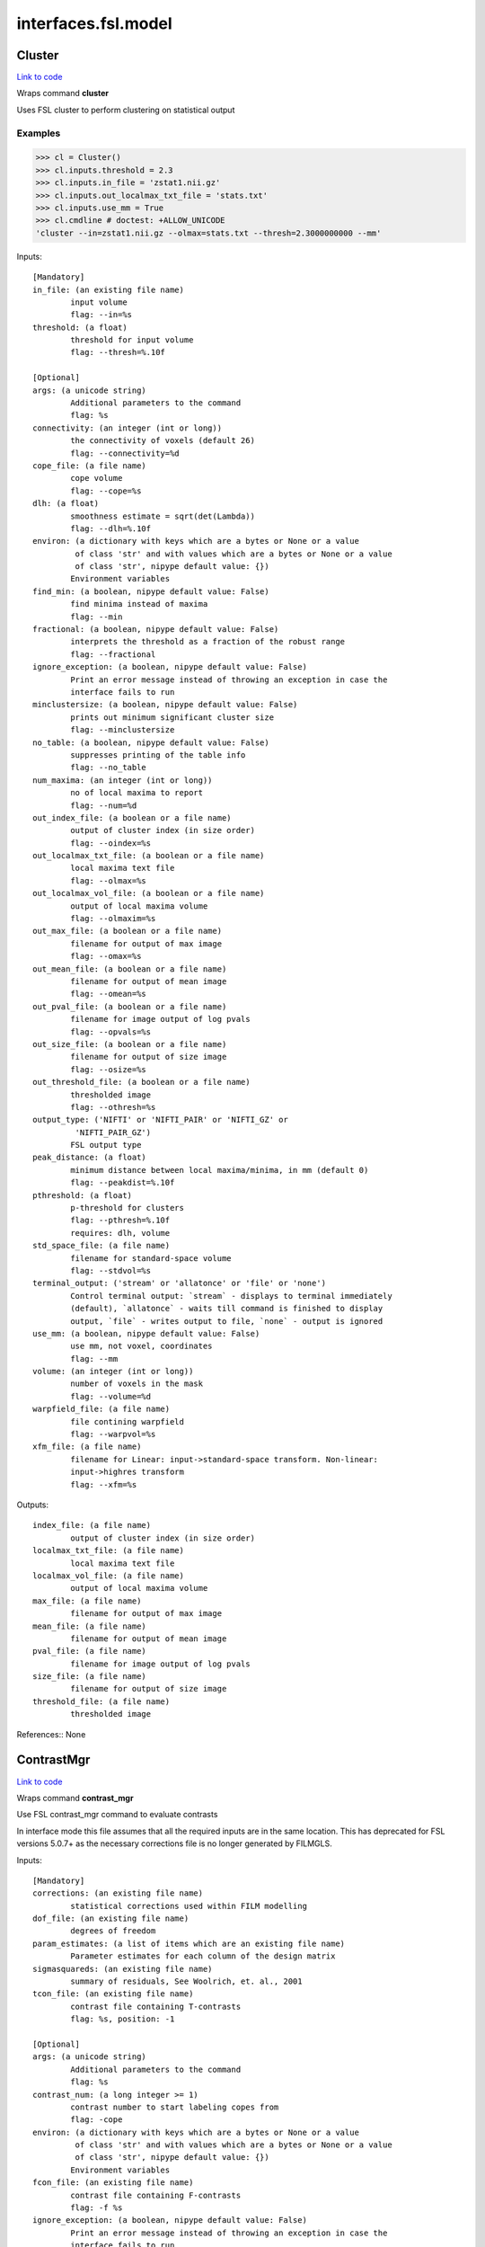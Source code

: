 .. AUTO-GENERATED FILE -- DO NOT EDIT!

interfaces.fsl.model
====================


.. _nipype.interfaces.fsl.model.Cluster:


.. index:: Cluster

Cluster
-------

`Link to code <http://github.com/nipy/nipype/tree/ec86b7476/nipype/interfaces/fsl/model.py#L1755>`__

Wraps command **cluster**

Uses FSL cluster to perform clustering on statistical output

Examples
~~~~~~~~

>>> cl = Cluster()
>>> cl.inputs.threshold = 2.3
>>> cl.inputs.in_file = 'zstat1.nii.gz'
>>> cl.inputs.out_localmax_txt_file = 'stats.txt'
>>> cl.inputs.use_mm = True
>>> cl.cmdline # doctest: +ALLOW_UNICODE
'cluster --in=zstat1.nii.gz --olmax=stats.txt --thresh=2.3000000000 --mm'

Inputs::

        [Mandatory]
        in_file: (an existing file name)
                input volume
                flag: --in=%s
        threshold: (a float)
                threshold for input volume
                flag: --thresh=%.10f

        [Optional]
        args: (a unicode string)
                Additional parameters to the command
                flag: %s
        connectivity: (an integer (int or long))
                the connectivity of voxels (default 26)
                flag: --connectivity=%d
        cope_file: (a file name)
                cope volume
                flag: --cope=%s
        dlh: (a float)
                smoothness estimate = sqrt(det(Lambda))
                flag: --dlh=%.10f
        environ: (a dictionary with keys which are a bytes or None or a value
                 of class 'str' and with values which are a bytes or None or a value
                 of class 'str', nipype default value: {})
                Environment variables
        find_min: (a boolean, nipype default value: False)
                find minima instead of maxima
                flag: --min
        fractional: (a boolean, nipype default value: False)
                interprets the threshold as a fraction of the robust range
                flag: --fractional
        ignore_exception: (a boolean, nipype default value: False)
                Print an error message instead of throwing an exception in case the
                interface fails to run
        minclustersize: (a boolean, nipype default value: False)
                prints out minimum significant cluster size
                flag: --minclustersize
        no_table: (a boolean, nipype default value: False)
                suppresses printing of the table info
                flag: --no_table
        num_maxima: (an integer (int or long))
                no of local maxima to report
                flag: --num=%d
        out_index_file: (a boolean or a file name)
                output of cluster index (in size order)
                flag: --oindex=%s
        out_localmax_txt_file: (a boolean or a file name)
                local maxima text file
                flag: --olmax=%s
        out_localmax_vol_file: (a boolean or a file name)
                output of local maxima volume
                flag: --olmaxim=%s
        out_max_file: (a boolean or a file name)
                filename for output of max image
                flag: --omax=%s
        out_mean_file: (a boolean or a file name)
                filename for output of mean image
                flag: --omean=%s
        out_pval_file: (a boolean or a file name)
                filename for image output of log pvals
                flag: --opvals=%s
        out_size_file: (a boolean or a file name)
                filename for output of size image
                flag: --osize=%s
        out_threshold_file: (a boolean or a file name)
                thresholded image
                flag: --othresh=%s
        output_type: ('NIFTI' or 'NIFTI_PAIR' or 'NIFTI_GZ' or
                 'NIFTI_PAIR_GZ')
                FSL output type
        peak_distance: (a float)
                minimum distance between local maxima/minima, in mm (default 0)
                flag: --peakdist=%.10f
        pthreshold: (a float)
                p-threshold for clusters
                flag: --pthresh=%.10f
                requires: dlh, volume
        std_space_file: (a file name)
                filename for standard-space volume
                flag: --stdvol=%s
        terminal_output: ('stream' or 'allatonce' or 'file' or 'none')
                Control terminal output: `stream` - displays to terminal immediately
                (default), `allatonce` - waits till command is finished to display
                output, `file` - writes output to file, `none` - output is ignored
        use_mm: (a boolean, nipype default value: False)
                use mm, not voxel, coordinates
                flag: --mm
        volume: (an integer (int or long))
                number of voxels in the mask
                flag: --volume=%d
        warpfield_file: (a file name)
                file contining warpfield
                flag: --warpvol=%s
        xfm_file: (a file name)
                filename for Linear: input->standard-space transform. Non-linear:
                input->highres transform
                flag: --xfm=%s

Outputs::

        index_file: (a file name)
                output of cluster index (in size order)
        localmax_txt_file: (a file name)
                local maxima text file
        localmax_vol_file: (a file name)
                output of local maxima volume
        max_file: (a file name)
                filename for output of max image
        mean_file: (a file name)
                filename for output of mean image
        pval_file: (a file name)
                filename for image output of log pvals
        size_file: (a file name)
                filename for output of size image
        threshold_file: (a file name)
                thresholded image

References::
None

.. _nipype.interfaces.fsl.model.ContrastMgr:


.. index:: ContrastMgr

ContrastMgr
-----------

`Link to code <http://github.com/nipy/nipype/tree/ec86b7476/nipype/interfaces/fsl/model.py#L1088>`__

Wraps command **contrast_mgr**

Use FSL contrast_mgr command to evaluate contrasts

In interface mode this file assumes that all the required inputs are in the
same location. This has deprecated for FSL versions 5.0.7+ as the necessary
corrections file is no longer generated by FILMGLS.

Inputs::

        [Mandatory]
        corrections: (an existing file name)
                statistical corrections used within FILM modelling
        dof_file: (an existing file name)
                degrees of freedom
        param_estimates: (a list of items which are an existing file name)
                Parameter estimates for each column of the design matrix
        sigmasquareds: (an existing file name)
                summary of residuals, See Woolrich, et. al., 2001
        tcon_file: (an existing file name)
                contrast file containing T-contrasts
                flag: %s, position: -1

        [Optional]
        args: (a unicode string)
                Additional parameters to the command
                flag: %s
        contrast_num: (a long integer >= 1)
                contrast number to start labeling copes from
                flag: -cope
        environ: (a dictionary with keys which are a bytes or None or a value
                 of class 'str' and with values which are a bytes or None or a value
                 of class 'str', nipype default value: {})
                Environment variables
        fcon_file: (an existing file name)
                contrast file containing F-contrasts
                flag: -f %s
        ignore_exception: (a boolean, nipype default value: False)
                Print an error message instead of throwing an exception in case the
                interface fails to run
        output_type: ('NIFTI' or 'NIFTI_PAIR' or 'NIFTI_GZ' or
                 'NIFTI_PAIR_GZ')
                FSL output type
        suffix: (a unicode string)
                suffix to put on the end of the cope filename before the contrast
                number, default is nothing
                flag: -suffix %s
        terminal_output: ('stream' or 'allatonce' or 'file' or 'none')
                Control terminal output: `stream` - displays to terminal immediately
                (default), `allatonce` - waits till command is finished to display
                output, `file` - writes output to file, `none` - output is ignored

Outputs::

        copes: (a list of items which are an existing file name)
                Contrast estimates for each contrast
        fstats: (a list of items which are an existing file name)
                f-stat file for each contrast
        neffs: (a list of items which are an existing file name)
                neff file ?? for each contrast
        tstats: (a list of items which are an existing file name)
                t-stat file for each contrast
        varcopes: (a list of items which are an existing file name)
                Variance estimates for each contrast
        zfstats: (a list of items which are an existing file name)
                z-stat file for each F contrast
        zstats: (a list of items which are an existing file name)
                z-stat file for each contrast

References::
None

.. _nipype.interfaces.fsl.model.FEAT:


.. index:: FEAT

FEAT
----

`Link to code <http://github.com/nipy/nipype/tree/ec86b7476/nipype/interfaces/fsl/model.py#L410>`__

Wraps command **feat**

Uses FSL feat to calculate first level stats

Inputs::

        [Mandatory]
        fsf_file: (an existing file name)
                File specifying the feat design spec file
                flag: %s, position: 0

        [Optional]
        args: (a unicode string)
                Additional parameters to the command
                flag: %s
        environ: (a dictionary with keys which are a bytes or None or a value
                 of class 'str' and with values which are a bytes or None or a value
                 of class 'str', nipype default value: {})
                Environment variables
        ignore_exception: (a boolean, nipype default value: False)
                Print an error message instead of throwing an exception in case the
                interface fails to run
        output_type: ('NIFTI' or 'NIFTI_PAIR' or 'NIFTI_GZ' or
                 'NIFTI_PAIR_GZ')
                FSL output type
        terminal_output: ('stream' or 'allatonce' or 'file' or 'none')
                Control terminal output: `stream` - displays to terminal immediately
                (default), `allatonce` - waits till command is finished to display
                output, `file` - writes output to file, `none` - output is ignored

Outputs::

        feat_dir: (an existing directory name)

References::
None

.. _nipype.interfaces.fsl.model.FEATModel:


.. index:: FEATModel

FEATModel
---------

`Link to code <http://github.com/nipy/nipype/tree/ec86b7476/nipype/interfaces/fsl/model.py#L467>`__

Wraps command **feat_model**

Uses FSL feat_model to generate design.mat files

Inputs::

        [Mandatory]
        ev_files: (a list of items which are an existing file name)
                Event spec files generated by level1design
                flag: %s, position: 1
        fsf_file: (an existing file name)
                File specifying the feat design spec file
                flag: %s, position: 0

        [Optional]
        args: (a unicode string)
                Additional parameters to the command
                flag: %s
        environ: (a dictionary with keys which are a bytes or None or a value
                 of class 'str' and with values which are a bytes or None or a value
                 of class 'str', nipype default value: {})
                Environment variables
        ignore_exception: (a boolean, nipype default value: False)
                Print an error message instead of throwing an exception in case the
                interface fails to run
        output_type: ('NIFTI' or 'NIFTI_PAIR' or 'NIFTI_GZ' or
                 'NIFTI_PAIR_GZ')
                FSL output type
        terminal_output: ('stream' or 'allatonce' or 'file' or 'none')
                Control terminal output: `stream` - displays to terminal immediately
                (default), `allatonce` - waits till command is finished to display
                output, `file` - writes output to file, `none` - output is ignored

Outputs::

        con_file: (an existing file name)
                Contrast file containing contrast vectors
        design_cov: (an existing file name)
                Graphical representation of design covariance
        design_file: (an existing file name)
                Mat file containing ascii matrix for design
        design_image: (an existing file name)
                Graphical representation of design matrix
        fcon_file: (a file name)
                Contrast file containing contrast vectors

References::
None

.. _nipype.interfaces.fsl.model.FEATRegister:


.. index:: FEATRegister

FEATRegister
------------

`Link to code <http://github.com/nipy/nipype/tree/ec86b7476/nipype/interfaces/fsl/model.py#L813>`__

Register feat directories to a specific standard

Inputs::

        [Mandatory]
        feat_dirs: (a list of items which are an existing directory name)
                Lower level feat dirs
        reg_image: (an existing file name)
                image to register to (will be treated as standard)

        [Optional]
        ignore_exception: (a boolean, nipype default value: False)
                Print an error message instead of throwing an exception in case the
                interface fails to run
        reg_dof: (an integer (int or long), nipype default value: 12)
                registration degrees of freedom

Outputs::

        fsf_file: (an existing file name)
                FSL feat specification file

.. _nipype.interfaces.fsl.model.FILMGLS:


.. index:: FILMGLS

FILMGLS
-------

`Link to code <http://github.com/nipy/nipype/tree/ec86b7476/nipype/interfaces/fsl/model.py#L661>`__

Wraps command **film_gls**

Use FSL film_gls command to fit a design matrix to voxel timeseries

Examples
~~~~~~~~

Initialize with no options, assigning them when calling run:

>>> from nipype.interfaces import fsl
>>> fgls = fsl.FILMGLS()
>>> res = fgls.run('in_file', 'design_file', 'thresh', rn='stats') #doctest: +SKIP

Assign options through the ``inputs`` attribute:

>>> fgls = fsl.FILMGLS()
>>> fgls.inputs.in_file = 'functional.nii'
>>> fgls.inputs.design_file = 'design.mat'
>>> fgls.inputs.threshold = 10
>>> fgls.inputs.results_dir = 'stats'
>>> res = fgls.run() #doctest: +SKIP

Specify options when creating an instance:

>>> fgls = fsl.FILMGLS(in_file='functional.nii', design_file='design.mat', threshold=10, results_dir='stats')
>>> res = fgls.run() #doctest: +SKIP

Inputs::

        [Mandatory]
        in_file: (an existing file name)
                input data file
                flag: --in=%s, position: -3

        [Optional]
        args: (a unicode string)
                Additional parameters to the command
                flag: %s
        autocorr_estimate_only: (a boolean)
                perform autocorrelation estimation only
                flag: --ac
                mutually_exclusive: autocorr_estimate_only, fit_armodel,
                 tukey_window, multitaper_product, use_pava, autocorr_noestimate
        autocorr_noestimate: (a boolean)
                do not estimate autocorrs
                flag: --noest
                mutually_exclusive: autocorr_estimate_only, fit_armodel,
                 tukey_window, multitaper_product, use_pava, autocorr_noestimate
        brightness_threshold: (a long integer >= 0)
                susan brightness threshold, otherwise it is estimated
                flag: --epith=%d
        design_file: (an existing file name)
                design matrix file
                flag: --pd=%s, position: -2
        environ: (a dictionary with keys which are a bytes or None or a value
                 of class 'str' and with values which are a bytes or None or a value
                 of class 'str', nipype default value: {})
                Environment variables
        fcon_file: (an existing file name)
                contrast file containing F-contrasts
                flag: --fcon=%s
        fit_armodel: (a boolean)
                fits autoregressive model - default is to use tukey with
                M=sqrt(numvols)
                flag: --ar
                mutually_exclusive: autocorr_estimate_only, fit_armodel,
                 tukey_window, multitaper_product, use_pava, autocorr_noestimate
        full_data: (a boolean)
                output full data
                flag: -v
        ignore_exception: (a boolean, nipype default value: False)
                Print an error message instead of throwing an exception in case the
                interface fails to run
        mask_size: (an integer (int or long))
                susan mask size
                flag: --ms=%d
        mode: ('volumetric' or 'surface')
                Type of analysis to be done
                flag: --mode=%s
        multitaper_product: (an integer (int or long))
                multitapering with slepian tapers and num is the time-bandwidth
                product
                flag: --mt=%d
                mutually_exclusive: autocorr_estimate_only, fit_armodel,
                 tukey_window, multitaper_product, use_pava, autocorr_noestimate
        output_pwdata: (a boolean)
                output prewhitened data and average design matrix
                flag: --outputPWdata
        output_type: ('NIFTI' or 'NIFTI_PAIR' or 'NIFTI_GZ' or
                 'NIFTI_PAIR_GZ')
                FSL output type
        results_dir: (a directory name, nipype default value: results)
                directory to store results in
                flag: --rn=%s
        smooth_autocorr: (a boolean)
                Smooth auto corr estimates
                flag: --sa
        surface: (an existing file name)
                input surface for autocorr smoothing in surface-based analyses
                flag: --in2=%s
        tcon_file: (an existing file name)
                contrast file containing T-contrasts
                flag: --con=%s
        terminal_output: ('stream' or 'allatonce' or 'file' or 'none')
                Control terminal output: `stream` - displays to terminal immediately
                (default), `allatonce` - waits till command is finished to display
                output, `file` - writes output to file, `none` - output is ignored
        threshold: (a float, nipype default value: 0.0)
                threshold
                flag: --thr=%f, position: -1
        tukey_window: (an integer (int or long))
                tukey window size to estimate autocorr
                flag: --tukey=%d
                mutually_exclusive: autocorr_estimate_only, fit_armodel,
                 tukey_window, multitaper_product, use_pava, autocorr_noestimate
        use_pava: (a boolean)
                estimates autocorr using PAVA
                flag: --pava

Outputs::

        copes: (a list of items which are an existing file name)
                Contrast estimates for each contrast
        dof_file: (an existing file name)
                degrees of freedom
        fstats: (a list of items which are an existing file name)
                f-stat file for each contrast
        logfile: (an existing file name)
                FILM run logfile
        param_estimates: (a list of items which are an existing file name)
                Parameter estimates for each column of the design matrix
        residual4d: (an existing file name)
                Model fit residual mean-squared error for each time point
        results_dir: (an existing directory name)
                directory storing model estimation output
        sigmasquareds: (an existing file name)
                summary of residuals, See Woolrich, et. al., 2001
        thresholdac: (an existing file name)
                The FILM autocorrelation parameters
        tstats: (a list of items which are an existing file name)
                t-stat file for each contrast
        varcopes: (a list of items which are an existing file name)
                Variance estimates for each contrast
        zfstats: (a list of items which are an existing file name)
                z-stat file for each F contrast
        zstats: (a list of items which are an existing file name)
                z-stat file for each contrast

References::
None

.. _nipype.interfaces.fsl.model.FLAMEO:


.. index:: FLAMEO

FLAMEO
------

`Link to code <http://github.com/nipy/nipype/tree/ec86b7476/nipype/interfaces/fsl/model.py#L920>`__

Wraps command **flameo**

Use FSL flameo command to perform higher level model fits

Examples
~~~~~~~~

Initialize FLAMEO with no options, assigning them when calling run:

>>> from nipype.interfaces import fsl
>>> flameo = fsl.FLAMEO()
>>> flameo.inputs.cope_file = 'cope.nii.gz'
>>> flameo.inputs.var_cope_file = 'varcope.nii.gz'
>>> flameo.inputs.cov_split_file = 'cov_split.mat'
>>> flameo.inputs.design_file = 'design.mat'
>>> flameo.inputs.t_con_file = 'design.con'
>>> flameo.inputs.mask_file = 'mask.nii'
>>> flameo.inputs.run_mode = 'fe'
>>> flameo.cmdline # doctest: +ALLOW_UNICODE
'flameo --copefile=cope.nii.gz --covsplitfile=cov_split.mat --designfile=design.mat --ld=stats --maskfile=mask.nii --runmode=fe --tcontrastsfile=design.con --varcopefile=varcope.nii.gz'

Inputs::

        [Mandatory]
        cope_file: (an existing file name)
                cope regressor data file
                flag: --copefile=%s
        cov_split_file: (an existing file name)
                ascii matrix specifying the groups the covariance is split into
                flag: --covsplitfile=%s
        design_file: (an existing file name)
                design matrix file
                flag: --designfile=%s
        mask_file: (an existing file name)
                mask file
                flag: --maskfile=%s
        run_mode: ('fe' or 'ols' or 'flame1' or 'flame12')
                inference to perform
                flag: --runmode=%s
        t_con_file: (an existing file name)
                ascii matrix specifying t-contrasts
                flag: --tcontrastsfile=%s

        [Optional]
        args: (a unicode string)
                Additional parameters to the command
                flag: %s
        burnin: (an integer (int or long))
                number of jumps at start of mcmc to be discarded
                flag: --burnin=%d
        dof_var_cope_file: (an existing file name)
                dof data file for varcope data
                flag: --dofvarcopefile=%s
        environ: (a dictionary with keys which are a bytes or None or a value
                 of class 'str' and with values which are a bytes or None or a value
                 of class 'str', nipype default value: {})
                Environment variables
        f_con_file: (an existing file name)
                ascii matrix specifying f-contrasts
                flag: --fcontrastsfile=%s
        fix_mean: (a boolean)
                fix mean for tfit
                flag: --fixmean
        ignore_exception: (a boolean, nipype default value: False)
                Print an error message instead of throwing an exception in case the
                interface fails to run
        infer_outliers: (a boolean)
                infer outliers - not for fe
                flag: --inferoutliers
        log_dir: (a directory name, nipype default value: stats)
                flag: --ld=%s
        n_jumps: (an integer (int or long))
                number of jumps made by mcmc
                flag: --njumps=%d
        no_pe_outputs: (a boolean)
                do not output pe files
                flag: --nopeoutput
        outlier_iter: (an integer (int or long))
                Number of max iterations to use when inferring outliers. Default is
                12.
                flag: --ioni=%d
        output_type: ('NIFTI' or 'NIFTI_PAIR' or 'NIFTI_GZ' or
                 'NIFTI_PAIR_GZ')
                FSL output type
        sample_every: (an integer (int or long))
                number of jumps for each sample
                flag: --sampleevery=%d
        sigma_dofs: (an integer (int or long))
                sigma (in mm) to use for Gaussian smoothing the DOFs in FLAME 2.
                Default is 1mm, -1 indicates no smoothing
                flag: --sigma_dofs=%d
        terminal_output: ('stream' or 'allatonce' or 'file' or 'none')
                Control terminal output: `stream` - displays to terminal immediately
                (default), `allatonce` - waits till command is finished to display
                output, `file` - writes output to file, `none` - output is ignored
        var_cope_file: (an existing file name)
                varcope weightings data file
                flag: --varcopefile=%s

Outputs::

        copes: (a list of items which are an existing file name)
                Contrast estimates for each contrast
        fstats: (a list of items which are an existing file name)
                f-stat file for each contrast
        mrefvars: (a list of items which are an existing file name)
                mean random effect variances for each contrast
        pes: (a list of items which are an existing file name)
                Parameter estimates for each column of the design matrix for each
                voxel
        res4d: (a list of items which are an existing file name)
                Model fit residual mean-squared error for each time point
        stats_dir: (a directory name)
                directory storing model estimation output
        tdof: (a list of items which are an existing file name)
                temporal dof file for each contrast
        tstats: (a list of items which are an existing file name)
                t-stat file for each contrast
        var_copes: (a list of items which are an existing file name)
                Variance estimates for each contrast
        weights: (a list of items which are an existing file name)
                weights file for each contrast
        zfstats: (a list of items which are an existing file name)
                z stat file for each f contrast
        zstats: (a list of items which are an existing file name)
                z-stat file for each contrast

References::
None
None

.. _nipype.interfaces.fsl.model.GLM:


.. index:: GLM

GLM
---

`Link to code <http://github.com/nipy/nipype/tree/ec86b7476/nipype/interfaces/fsl/model.py#L2041>`__

Wraps command **fsl_glm**

FSL GLM:

Example
~~~~~~~
>>> import nipype.interfaces.fsl as fsl
>>> glm = fsl.GLM(in_file='functional.nii', design='maps.nii', output_type='NIFTI')
>>> glm.cmdline # doctest: +ALLOW_UNICODE
'fsl_glm -i functional.nii -d maps.nii -o functional_glm.nii'

Inputs::

        [Mandatory]
        design: (an existing file name)
                file name of the GLM design matrix (text time courses for temporal
                regression or an image file for spatial regression)
                flag: -d %s, position: 2
        in_file: (an existing file name)
                input file name (text matrix or 3D/4D image file)
                flag: -i %s, position: 1

        [Optional]
        args: (a unicode string)
                Additional parameters to the command
                flag: %s
        contrasts: (an existing file name)
                matrix of t-statics contrasts
                flag: -c %s
        dat_norm: (a boolean)
                switch on normalization of the data time series to unit std
                deviation
                flag: --dat_norm
        demean: (a boolean)
                switch on demeaining of design and data
                flag: --demean
        des_norm: (a boolean)
                switch on normalization of the design matrix columns to unit std
                deviation
                flag: --des_norm
        dof: (an integer (int or long))
                set degrees of freedom explicitly
                flag: --dof=%d
        environ: (a dictionary with keys which are a bytes or None or a value
                 of class 'str' and with values which are a bytes or None or a value
                 of class 'str', nipype default value: {})
                Environment variables
        ignore_exception: (a boolean, nipype default value: False)
                Print an error message instead of throwing an exception in case the
                interface fails to run
        mask: (an existing file name)
                mask image file name if input is image
                flag: -m %s
        out_cope: (a file name)
                output file name for COPE (either as txt or image
                flag: --out_cope=%s
        out_data_name: (a file name)
                output file name for pre-processed data
                flag: --out_data=%s
        out_f_name: (a file name)
                output file name for F-value of full model fit
                flag: --out_f=%s
        out_file: (a file name)
                filename for GLM parameter estimates (GLM betas)
                flag: -o %s, position: 3
        out_p_name: (a file name)
                output file name for p-values of Z-stats (either as text file or
                image)
                flag: --out_p=%s
        out_pf_name: (a file name)
                output file name for p-value for full model fit
                flag: --out_pf=%s
        out_res_name: (a file name)
                output file name for residuals
                flag: --out_res=%s
        out_sigsq_name: (a file name)
                output file name for residual noise variance sigma-square
                flag: --out_sigsq=%s
        out_t_name: (a file name)
                output file name for t-stats (either as txt or image
                flag: --out_t=%s
        out_varcb_name: (a file name)
                output file name for variance of COPEs
                flag: --out_varcb=%s
        out_vnscales_name: (a file name)
                output file name for scaling factors for variance normalisation
                flag: --out_vnscales=%s
        out_z_name: (a file name)
                output file name for Z-stats (either as txt or image
                flag: --out_z=%s
        output_type: ('NIFTI' or 'NIFTI_PAIR' or 'NIFTI_GZ' or
                 'NIFTI_PAIR_GZ')
                FSL output type
        terminal_output: ('stream' or 'allatonce' or 'file' or 'none')
                Control terminal output: `stream` - displays to terminal immediately
                (default), `allatonce` - waits till command is finished to display
                output, `file` - writes output to file, `none` - output is ignored
        var_norm: (a boolean)
                perform MELODIC variance-normalisation on data
                flag: --vn

Outputs::

        out_cope: (a list of items which are an existing file name)
                output file name for COPEs (either as text file or image)
        out_data: (a list of items which are an existing file name)
                output file for preprocessed data
        out_f: (a list of items which are an existing file name)
                output file name for F-value of full model fit
        out_file: (an existing file name)
                file name of GLM parameters (if generated)
        out_p: (a list of items which are an existing file name)
                output file name for p-values of Z-stats (either as text file or
                image)
        out_pf: (a list of items which are an existing file name)
                output file name for p-value for full model fit
        out_res: (a list of items which are an existing file name)
                output file name for residuals
        out_sigsq: (a list of items which are an existing file name)
                output file name for residual noise variance sigma-square
        out_t: (a list of items which are an existing file name)
                output file name for t-stats (either as text file or image)
        out_varcb: (a list of items which are an existing file name)
                output file name for variance of COPEs
        out_vnscales: (a list of items which are an existing file name)
                output file name for scaling factors for variance normalisation
        out_z: (a list of items which are an existing file name)
                output file name for COPEs (either as text file or image)

References::
None

.. _nipype.interfaces.fsl.model.L2Model:


.. index:: L2Model

L2Model
-------

`Link to code <http://github.com/nipy/nipype/tree/ec86b7476/nipype/interfaces/fsl/model.py#L1199>`__

Generate subject specific second level model

Examples
~~~~~~~~

>>> from nipype.interfaces.fsl import L2Model
>>> model = L2Model(num_copes=3) # 3 sessions

Inputs::

        [Mandatory]
        num_copes: (a long integer >= 1)
                number of copes to be combined

        [Optional]
        ignore_exception: (a boolean, nipype default value: False)
                Print an error message instead of throwing an exception in case the
                interface fails to run

Outputs::

        design_con: (an existing file name)
                design contrast file
        design_grp: (an existing file name)
                design group file
        design_mat: (an existing file name)
                design matrix file

.. _nipype.interfaces.fsl.model.Level1Design:


.. index:: Level1Design

Level1Design
------------

`Link to code <http://github.com/nipy/nipype/tree/ec86b7476/nipype/interfaces/fsl/model.py#L107>`__

Generate FEAT specific files

Examples
~~~~~~~~

>>> level1design = Level1Design()
>>> level1design.inputs.interscan_interval = 2.5
>>> level1design.inputs.bases = {'dgamma':{'derivs': False}}
>>> level1design.inputs.session_info = 'session_info.npz'
>>> level1design.run() # doctest: +SKIP

Inputs::

        [Mandatory]
        bases: (a dictionary with keys which are 'dgamma' and with values
                 which are a dictionary with keys which are 'derivs' and with values
                 which are a boolean or a dictionary with keys which are 'gamma' and
                 with values which are a dictionary with keys which are 'derivs' or
                 'gammasigma' or 'gammadelay' and with values which are any value or
                 a dictionary with keys which are 'custom' and with values which are
                 a dictionary with keys which are 'bfcustompath' and with values
                 which are a unicode string or a dictionary with keys which are
                 'none' and with values which are a dictionary with keys which are
                 any value and with values which are any value or a dictionary with
                 keys which are 'none' and with values which are None)
                name of basis function and options e.g., {'dgamma': {'derivs':
                True}}
        interscan_interval: (a float)
                Interscan interval (in secs)
        model_serial_correlations: (a boolean)
                Option to model serial correlations using an autoregressive
                estimator (order 1). Setting this option is only useful in the
                context of the fsf file. If you set this to False, you need to
                repeat this option for FILMGLS by setting autocorr_noestimate to
                True
        session_info: (any value)
                Session specific information generated by ``modelgen.SpecifyModel``

        [Optional]
        contrasts: (a list of items which are a tuple of the form: (a unicode
                 string, 'T', a list of items which are a unicode string, a list of
                 items which are a float) or a tuple of the form: (a unicode string,
                 'T', a list of items which are a unicode string, a list of items
                 which are a float, a list of items which are a float) or a tuple of
                 the form: (a unicode string, 'F', a list of items which are a tuple
                 of the form: (a unicode string, 'T', a list of items which are a
                 unicode string, a list of items which are a float) or a tuple of
                 the form: (a unicode string, 'T', a list of items which are a
                 unicode string, a list of items which are a float, a list of items
                 which are a float)))
                List of contrasts with each contrast being a list of the form -
                [('name', 'stat', [condition list], [weight list], [session list])].
                if session list is None or not provided, all sessions are used. For
                F contrasts, the condition list should contain previously defined
                T-contrasts.
        ignore_exception: (a boolean, nipype default value: False)
                Print an error message instead of throwing an exception in case the
                interface fails to run
        orthogonalization: (a dictionary with keys which are an integer (int
                 or long) and with values which are a dictionary with keys which are
                 an integer (int or long) and with values which are a boolean or an
                 integer (int or long))
                which regressors to make orthogonal e.g., {1: {0:0,1:0,2:0}, 2:
                {0:1,1:1,2:0}} to make the second regressor in a 2-regressor model
                orthogonal to the first.

Outputs::

        ev_files: (a list of items which are a list of items which are an
                 existing file name)
                condition information files
        fsf_files: (a list of items which are an existing file name)
                FSL feat specification files

.. _nipype.interfaces.fsl.model.MELODIC:


.. index:: MELODIC

MELODIC
-------

`Link to code <http://github.com/nipy/nipype/tree/ec86b7476/nipype/interfaces/fsl/model.py#L1574>`__

Wraps command **melodic**

Multivariate Exploratory Linear Optimised Decomposition into Independent
Components

Examples
~~~~~~~~

>>> melodic_setup = MELODIC()
>>> melodic_setup.inputs.approach = 'tica'
>>> melodic_setup.inputs.in_files = ['functional.nii', 'functional2.nii', 'functional3.nii']
>>> melodic_setup.inputs.no_bet = True
>>> melodic_setup.inputs.bg_threshold = 10
>>> melodic_setup.inputs.tr_sec = 1.5
>>> melodic_setup.inputs.mm_thresh = 0.5
>>> melodic_setup.inputs.out_stats = True
>>> melodic_setup.inputs.t_des = 'timeDesign.mat'
>>> melodic_setup.inputs.t_con = 'timeDesign.con'
>>> melodic_setup.inputs.s_des = 'subjectDesign.mat'
>>> melodic_setup.inputs.s_con = 'subjectDesign.con'
>>> melodic_setup.inputs.out_dir = 'groupICA.out'
>>> melodic_setup.cmdline # doctest: +ALLOW_UNICODE
'melodic -i functional.nii,functional2.nii,functional3.nii -a tica --bgthreshold=10.000000 --mmthresh=0.500000 --nobet -o groupICA.out --Ostats --Scon=subjectDesign.con --Sdes=subjectDesign.mat --Tcon=timeDesign.con --Tdes=timeDesign.mat --tr=1.500000'
>>> melodic_setup.run() # doctest: +SKIP

Inputs::

        [Mandatory]
        in_files: (a list of items which are an existing file name)
                input file names (either single file name or a list)
                flag: -i %s, position: 0

        [Optional]
        ICs: (an existing file name)
                filename of the IC components file for mixture modelling
                flag: --ICs=%s
        approach: (a unicode string)
                approach for decomposition, 2D: defl, symm (default), 3D: tica
                (default), concat
                flag: -a %s
        args: (a unicode string)
                Additional parameters to the command
                flag: %s
        bg_image: (an existing file name)
                specify background image for report (default: mean image)
                flag: --bgimage=%s
        bg_threshold: (a float)
                brain/non-brain threshold used to mask non-brain voxels, as a
                percentage (only if --nobet selected)
                flag: --bgthreshold=%f
        cov_weight: (a float)
                voxel-wise weights for the covariance matrix (e.g. segmentation
                information)
                flag: --covarweight=%f
        dim: (an integer (int or long))
                dimensionality reduction into #num dimensions (default: automatic
                estimation)
                flag: -d %d
        dim_est: (a unicode string)
                use specific dim. estimation technique: lap, bic, mdl, aic, mean
                (default: lap)
                flag: --dimest=%s
        environ: (a dictionary with keys which are a bytes or None or a value
                 of class 'str' and with values which are a bytes or None or a value
                 of class 'str', nipype default value: {})
                Environment variables
        epsilon: (a float)
                minimum error change
                flag: --eps=%f
        epsilonS: (a float)
                minimum error change for rank-1 approximation in TICA
                flag: --epsS=%f
        ignore_exception: (a boolean, nipype default value: False)
                Print an error message instead of throwing an exception in case the
                interface fails to run
        log_power: (a boolean)
                calculate log of power for frequency spectrum
                flag: --logPower
        mask: (an existing file name)
                file name of mask for thresholding
                flag: -m %s
        max_restart: (an integer (int or long))
                maximum number of restarts
                flag: --maxrestart=%d
        maxit: (an integer (int or long))
                maximum number of iterations before restart
                flag: --maxit=%d
        mix: (an existing file name)
                mixing matrix for mixture modelling / filtering
                flag: --mix=%s
        mm_thresh: (a float)
                threshold for Mixture Model based inference
                flag: --mmthresh=%f
        no_bet: (a boolean)
                switch off BET
                flag: --nobet
        no_mask: (a boolean)
                switch off masking
                flag: --nomask
        no_mm: (a boolean)
                switch off mixture modelling on IC maps
                flag: --no_mm
        non_linearity: (a unicode string)
                nonlinearity: gauss, tanh, pow3, pow4
                flag: --nl=%s
        num_ICs: (an integer (int or long))
                number of IC's to extract (for deflation approach)
                flag: -n %d
        out_all: (a boolean)
                output everything
                flag: --Oall
        out_dir: (a directory name)
                output directory name
                flag: -o %s
        out_mean: (a boolean)
                output mean volume
                flag: --Omean
        out_orig: (a boolean)
                output the original ICs
                flag: --Oorig
        out_pca: (a boolean)
                output PCA results
                flag: --Opca
        out_stats: (a boolean)
                output thresholded maps and probability maps
                flag: --Ostats
        out_unmix: (a boolean)
                output unmixing matrix
                flag: --Ounmix
        out_white: (a boolean)
                output whitening/dewhitening matrices
                flag: --Owhite
        output_type: ('NIFTI' or 'NIFTI_PAIR' or 'NIFTI_GZ' or
                 'NIFTI_PAIR_GZ')
                FSL output type
        pbsc: (a boolean)
                switch off conversion to percent BOLD signal change
                flag: --pbsc
        rem_cmp: (a list of items which are an integer (int or long))
                component numbers to remove
                flag: -f %d
        remove_deriv: (a boolean)
                removes every second entry in paradigm file (EV derivatives)
                flag: --remove_deriv
        report: (a boolean)
                generate Melodic web report
                flag: --report
        report_maps: (a unicode string)
                control string for spatial map images (see slicer)
                flag: --report_maps=%s
        s_con: (an existing file name)
                t-contrast matrix across subject-domain
                flag: --Scon=%s
        s_des: (an existing file name)
                design matrix across subject-domain
                flag: --Sdes=%s
        sep_vn: (a boolean)
                switch off joined variance normalization
                flag: --sep_vn
        sep_whiten: (a boolean)
                switch on separate whitening
                flag: --sep_whiten
        smode: (an existing file name)
                matrix of session modes for report generation
                flag: --smode=%s
        t_con: (an existing file name)
                t-contrast matrix across time-domain
                flag: --Tcon=%s
        t_des: (an existing file name)
                design matrix across time-domain
                flag: --Tdes=%s
        terminal_output: ('stream' or 'allatonce' or 'file' or 'none')
                Control terminal output: `stream` - displays to terminal immediately
                (default), `allatonce` - waits till command is finished to display
                output, `file` - writes output to file, `none` - output is ignored
        tr_sec: (a float)
                TR in seconds
                flag: --tr=%f
        update_mask: (a boolean)
                switch off mask updating
                flag: --update_mask
        var_norm: (a boolean)
                switch off variance normalization
                flag: --vn

Outputs::

        out_dir: (an existing directory name)
        report_dir: (an existing directory name)

References::
None

.. _nipype.interfaces.fsl.model.MultipleRegressDesign:


.. index:: MultipleRegressDesign

MultipleRegressDesign
---------------------

`Link to code <http://github.com/nipy/nipype/tree/ec86b7476/nipype/interfaces/fsl/model.py#L1300>`__

Generate multiple regression design

.. note::
  FSL does not demean columns for higher level analysis.

Please see `FSL documentation
<http://www.fmrib.ox.ac.uk/fsl/feat5/detail.html#higher>`_
for more details on model specification for higher level analysis.

Examples
~~~~~~~~

>>> from nipype.interfaces.fsl import MultipleRegressDesign
>>> model = MultipleRegressDesign()
>>> model.inputs.contrasts = [['group mean', 'T',['reg1'],[1]]]
>>> model.inputs.regressors = dict(reg1=[1, 1, 1], reg2=[2.,-4, 3])
>>> model.run() # doctest: +SKIP

Inputs::

        [Mandatory]
        contrasts: (a list of items which are a tuple of the form: (a unicode
                 string, 'T', a list of items which are a unicode string, a list of
                 items which are a float) or a tuple of the form: (a unicode string,
                 'F', a list of items which are a tuple of the form: (a unicode
                 string, 'T', a list of items which are a unicode string, a list of
                 items which are a float)))
                List of contrasts with each contrast being a list of the form -
                [('name', 'stat', [condition list], [weight list])]. if session list
                is None or not provided, all sessions are used. For F contrasts, the
                condition list should contain previously defined T-contrasts without
                any weight list.
        regressors: (a dictionary with keys which are a unicode string and
                 with values which are a list of items which are a float)
                dictionary containing named lists of regressors

        [Optional]
        groups: (a list of items which are an integer (int or long))
                list of group identifiers (defaults to single group)
        ignore_exception: (a boolean, nipype default value: False)
                Print an error message instead of throwing an exception in case the
                interface fails to run

Outputs::

        design_con: (an existing file name)
                design t-contrast file
        design_fts: (an existing file name)
                design f-contrast file
        design_grp: (an existing file name)
                design group file
        design_mat: (an existing file name)
                design matrix file

.. _nipype.interfaces.fsl.model.Randomise:


.. index:: Randomise

Randomise
---------

`Link to code <http://github.com/nipy/nipype/tree/ec86b7476/nipype/interfaces/fsl/model.py#L1895>`__

Wraps command **randomise**

FSL Randomise: feeds the 4D projected FA data into GLM
modelling and thresholding
in order to find voxels which correlate with your model

Example
~~~~~~~
>>> import nipype.interfaces.fsl as fsl
>>> rand = fsl.Randomise(in_file='allFA.nii', mask = 'mask.nii', tcon='design.con', design_mat='design.mat')
>>> rand.cmdline # doctest: +ALLOW_UNICODE
'randomise -i allFA.nii -o "tbss_" -d design.mat -t design.con -m mask.nii'

Inputs::

        [Mandatory]
        in_file: (an existing file name)
                4D input file
                flag: -i %s, position: 0

        [Optional]
        args: (a unicode string)
                Additional parameters to the command
                flag: %s
        base_name: (a unicode string, nipype default value: tbss_)
                the rootname that all generated files will have
                flag: -o "%s", position: 1
        c_thresh: (a float)
                carry out cluster-based thresholding
                flag: -c %.2f
        cm_thresh: (a float)
                carry out cluster-mass-based thresholding
                flag: -C %.2f
        demean: (a boolean)
                demean data temporally before model fitting
                flag: -D
        design_mat: (an existing file name)
                design matrix file
                flag: -d %s, position: 2
        environ: (a dictionary with keys which are a bytes or None or a value
                 of class 'str' and with values which are a bytes or None or a value
                 of class 'str', nipype default value: {})
                Environment variables
        f_c_thresh: (a float)
                carry out f cluster thresholding
                flag: -F %.2f
        f_cm_thresh: (a float)
                carry out f cluster-mass thresholding
                flag: -S %.2f
        f_only: (a boolean)
                calculate f-statistics only
                flag: --f_only
        fcon: (an existing file name)
                f contrasts file
                flag: -f %s
        ignore_exception: (a boolean, nipype default value: False)
                Print an error message instead of throwing an exception in case the
                interface fails to run
        mask: (an existing file name)
                mask image
                flag: -m %s
        num_perm: (an integer (int or long))
                number of permutations (default 5000, set to 0 for exhaustive)
                flag: -n %d
        one_sample_group_mean: (a boolean)
                perform 1-sample group-mean test instead of generic permutation test
                flag: -1
        output_type: ('NIFTI' or 'NIFTI_PAIR' or 'NIFTI_GZ' or
                 'NIFTI_PAIR_GZ')
                FSL output type
        p_vec_n_dist_files: (a boolean)
                output permutation vector and null distribution text files
                flag: -P
        raw_stats_imgs: (a boolean)
                output raw ( unpermuted ) statistic images
                flag: -R
        seed: (an integer (int or long))
                specific integer seed for random number generator
                flag: --seed=%d
        show_info_parallel_mode: (a boolean)
                print out information required for parallel mode and exit
                flag: -Q
        show_total_perms: (a boolean)
                print out how many unique permutations would be generated and exit
                flag: -q
        tcon: (an existing file name)
                t contrasts file
                flag: -t %s, position: 3
        terminal_output: ('stream' or 'allatonce' or 'file' or 'none')
                Control terminal output: `stream` - displays to terminal immediately
                (default), `allatonce` - waits till command is finished to display
                output, `file` - writes output to file, `none` - output is ignored
        tfce: (a boolean)
                carry out Threshold-Free Cluster Enhancement
                flag: -T
        tfce2D: (a boolean)
                carry out Threshold-Free Cluster Enhancement with 2D optimisation
                flag: --T2
        tfce_C: (a float)
                TFCE connectivity (6 or 26; default=6)
                flag: --tfce_C=%.2f
        tfce_E: (a float)
                TFCE extent parameter (default=0.5)
                flag: --tfce_E=%.2f
        tfce_H: (a float)
                TFCE height parameter (default=2)
                flag: --tfce_H=%.2f
        var_smooth: (an integer (int or long))
                use variance smoothing (std is in mm)
                flag: -v %d
        vox_p_values: (a boolean)
                output voxelwise (corrected and uncorrected) p-value images
                flag: -x
        x_block_labels: (an existing file name)
                exchangeability block labels file
                flag: -e %s

Outputs::

        f_corrected_p_files: (a list of items which are an existing file
                 name)
                f contrast FWE (Family-wise error) corrected p values files
        f_p_files: (a list of items which are an existing file name)
                f contrast uncorrected p values files
        fstat_files: (a list of items which are an existing file name)
                f contrast raw statistic
        t_corrected_p_files: (a list of items which are an existing file
                 name)
                t contrast FWE (Family-wise error) corrected p values files
        t_p_files: (a list of items which are an existing file name)
                f contrast uncorrected p values files
        tstat_files: (a list of items which are an existing file name)
                t contrast raw statistic

References::
None

.. _nipype.interfaces.fsl.model.SMM:


.. index:: SMM

SMM
---

`Link to code <http://github.com/nipy/nipype/tree/ec86b7476/nipype/interfaces/fsl/model.py#L1444>`__

Wraps command **mm --ld=logdir**

Spatial Mixture Modelling. For more detail on the spatial mixture modelling
see Mixture Models with Adaptive Spatial Regularisation for Segmentation
with an Application to FMRI Data; Woolrich, M., Behrens, T., Beckmann, C.,
and Smith, S.; IEEE Trans. Medical Imaging, 24(1):1-11, 2005.

Inputs::

        [Mandatory]
        mask: (an existing file name)
                mask file
                flag: --mask="%s", position: 1
        spatial_data_file: (an existing file name)
                statistics spatial map
                flag: --sdf="%s", position: 0

        [Optional]
        args: (a unicode string)
                Additional parameters to the command
                flag: %s
        environ: (a dictionary with keys which are a bytes or None or a value
                 of class 'str' and with values which are a bytes or None or a value
                 of class 'str', nipype default value: {})
                Environment variables
        ignore_exception: (a boolean, nipype default value: False)
                Print an error message instead of throwing an exception in case the
                interface fails to run
        no_deactivation_class: (a boolean)
                enforces no deactivation class
                flag: --zfstatmode, position: 2
        output_type: ('NIFTI' or 'NIFTI_PAIR' or 'NIFTI_GZ' or
                 'NIFTI_PAIR_GZ')
                FSL output type
        terminal_output: ('stream' or 'allatonce' or 'file' or 'none')
                Control terminal output: `stream` - displays to terminal immediately
                (default), `allatonce` - waits till command is finished to display
                output, `file` - writes output to file, `none` - output is ignored

Outputs::

        activation_p_map: (an existing file name)
        deactivation_p_map: (an existing file name)
        null_p_map: (an existing file name)

References::
None

.. _nipype.interfaces.fsl.model.SmoothEstimate:


.. index:: SmoothEstimate

SmoothEstimate
--------------

`Link to code <http://github.com/nipy/nipype/tree/ec86b7476/nipype/interfaces/fsl/model.py#L1641>`__

Wraps command **smoothest**

Estimates the smoothness of an image

Examples
~~~~~~~~

>>> est = SmoothEstimate()
>>> est.inputs.zstat_file = 'zstat1.nii.gz'
>>> est.inputs.mask_file = 'mask.nii'
>>> est.cmdline # doctest: +ALLOW_UNICODE
'smoothest --mask=mask.nii --zstat=zstat1.nii.gz'

Inputs::

        [Mandatory]
        dof: (an integer (int or long))
                number of degrees of freedom
                flag: --dof=%d
                mutually_exclusive: zstat_file
        mask_file: (an existing file name)
                brain mask volume
                flag: --mask=%s

        [Optional]
        args: (a unicode string)
                Additional parameters to the command
                flag: %s
        environ: (a dictionary with keys which are a bytes or None or a value
                 of class 'str' and with values which are a bytes or None or a value
                 of class 'str', nipype default value: {})
                Environment variables
        ignore_exception: (a boolean, nipype default value: False)
                Print an error message instead of throwing an exception in case the
                interface fails to run
        output_type: ('NIFTI' or 'NIFTI_PAIR' or 'NIFTI_GZ' or
                 'NIFTI_PAIR_GZ')
                FSL output type
        residual_fit_file: (an existing file name)
                residual-fit image file
                flag: --res=%s
                requires: dof
        terminal_output: ('stream' or 'allatonce' or 'file' or 'none')
                Control terminal output: `stream` - displays to terminal immediately
                (default), `allatonce` - waits till command is finished to display
                output, `file` - writes output to file, `none` - output is ignored
        zstat_file: (an existing file name)
                zstat image file
                flag: --zstat=%s
                mutually_exclusive: dof

Outputs::

        dlh: (a float)
                smoothness estimate sqrt(det(Lambda))
        resels: (a float)
                number of resels
        volume: (an integer (int or long))
                number of voxels in mask

References::
None
